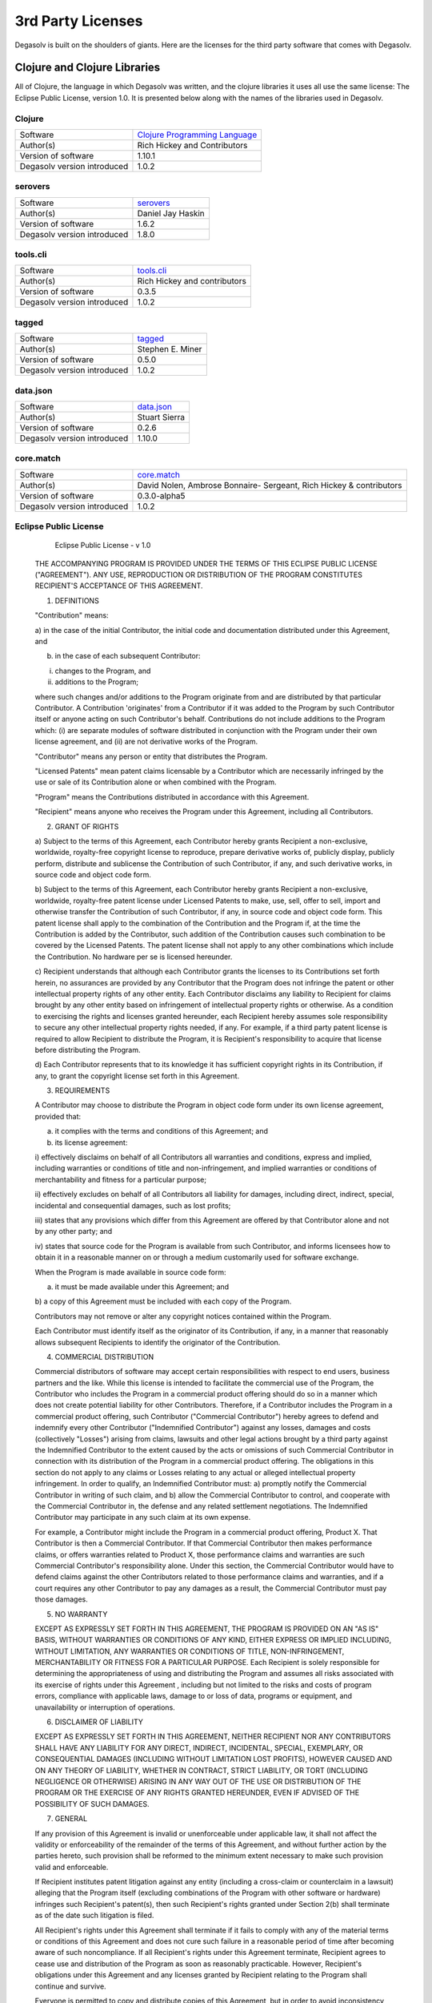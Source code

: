 .. _3rd-party-licenses:

3rd Party Licenses
==================

Degasolv is built on the shoulders of giants. Here are the licenses for the
third party software that comes with Degasolv.

Clojure and Clojure Libraries
-----------------------------

All of Clojure, the language in which Degasolv was written, and the clojure
libraries it uses all use the same license: The Eclipse Public License,
version 1.0. It is presented below along with the names of the libraries used
in Degasolv.

Clojure
+++++++

+------------------------------+--------------------------------------+
| Software                     | `Clojure Programming Language`_      |
+------------------------------+--------------------------------------+
| Author(s)                    | Rich Hickey and Contributors         |
+------------------------------+--------------------------------------+
| Version of software          | 1.10.1                               |
+------------------------------+--------------------------------------+
| Degasolv version introduced  | 1.0.2                                |
+------------------------------+--------------------------------------+

.. _Clojure Programming Language: https://github.com/clojure/clojure/releases/tag/clojure-1.10.1

serovers
++++++++

+------------------------------+--------------------------------------+
| Software                     | `serovers`_                          |
+------------------------------+--------------------------------------+
| Author(s)                    | Daniel Jay Haskin                    |
+------------------------------+--------------------------------------+
| Version of software          | 1.6.2                                |
+------------------------------+--------------------------------------+
| Degasolv version introduced  | 1.8.0                                |
+------------------------------+--------------------------------------+

.. _Serovers: https://gitlab.com/djhaskin987/serovers/-/tags/1.6.2


tools.cli
+++++++++

+------------------------------+--------------------------------------+
| Software                     | `tools.cli`_                         |
+------------------------------+--------------------------------------+
| Author(s)                    | Rich Hickey and contributors         |
+------------------------------+--------------------------------------+
| Version of software          | 0.3.5                                |
+------------------------------+--------------------------------------+
| Degasolv version introduced  | 1.0.2                                |
+------------------------------+--------------------------------------+

.. _tools.cli: https://github.com/clojure/tools.cli/releases/tag/tools.cli-0.3.5

tagged
++++++

+------------------------------+--------------------------------------+
| Software                     | `tagged`_                            |
+------------------------------+--------------------------------------+
| Author(s)                    | Stephen E. Miner                     |
+------------------------------+--------------------------------------+
| Version of software          | 0.5.0                                |
+------------------------------+--------------------------------------+
| Degasolv version introduced  | 1.0.2                                |
+------------------------------+--------------------------------------+

.. _tagged: https://github.com/miner/tagged

data.json
+++++++++

+------------------------------+--------------------------------------+
| Software                     | `data.json`_                         |
+------------------------------+--------------------------------------+
| Author(s)                    | Stuart Sierra                        |
+------------------------------+--------------------------------------+
| Version of software          | 0.2.6                                |
+------------------------------+--------------------------------------+
| Degasolv version introduced  | 1.10.0                               |
+------------------------------+--------------------------------------+

.. _data.json: https://github.com/clojure/data.json/releases/tag/data.json-0.2.6


core.match
++++++++++

+------------------------------+--------------------------------------+
| Software                     | `core.match`_                        |
+------------------------------+--------------------------------------+
| Author(s)                    | David Nolen, Ambrose Bonnaire-       |
|                              | Sergeant, Rich Hickey & contributors |
+------------------------------+--------------------------------------+
| Version of software          | 0.3.0-alpha5                         |
+------------------------------+--------------------------------------+
| Degasolv version introduced  | 1.0.2                                |
+------------------------------+--------------------------------------+

.. _core.match: https://github.com/clojure/core.match/releases/tag/core.match-0.3.0-alpha5

Eclipse Public License
++++++++++++++++++++++

                       Eclipse Public License - v 1.0

   THE ACCOMPANYING PROGRAM IS PROVIDED UNDER THE TERMS OF THIS ECLIPSE
   PUBLIC LICENSE ("AGREEMENT"). ANY USE, REPRODUCTION OR DISTRIBUTION OF
   THE PROGRAM CONSTITUTES RECIPIENT'S ACCEPTANCE OF THIS AGREEMENT.

   1. DEFINITIONS

   "Contribution" means:

   a) in the case of the initial Contributor, the initial code and
   documentation distributed under this Agreement, and

   b) in the case of each subsequent Contributor:

   i) changes to the Program, and

   ii) additions to the Program;

   where such changes and/or additions to the Program originate from and
   are distributed by that particular Contributor. A Contribution
   'originates' from a Contributor if it was added to the Program by such
   Contributor itself or anyone acting on such Contributor's behalf.
   Contributions do not include additions to the Program which: (i) are
   separate modules of software distributed in conjunction with the
   Program under their own license agreement, and (ii) are not derivative
   works of the Program.

   "Contributor" means any person or entity that distributes the Program.

   "Licensed Patents" mean patent claims licensable by a Contributor which
   are necessarily infringed by the use or sale of its Contribution alone
   or when combined with the Program.

   "Program" means the Contributions distributed in accordance with this
   Agreement.

   "Recipient" means anyone who receives the Program under this Agreement,
   including all Contributors.

   2. GRANT OF RIGHTS

   a) Subject to the terms of this Agreement, each Contributor hereby
   grants Recipient a non-exclusive, worldwide, royalty-free copyright
   license to reproduce, prepare derivative works of, publicly display,
   publicly perform, distribute and sublicense the Contribution of such
   Contributor, if any, and such derivative works, in source code and
   object code form.

   b) Subject to the terms of this Agreement, each Contributor hereby
   grants Recipient a non-exclusive, worldwide, royalty-free patent
   license under Licensed Patents to make, use, sell, offer to sell,
   import and otherwise transfer the Contribution of such Contributor, if
   any, in source code and object code form. This patent license shall
   apply to the combination of the Contribution and the Program if, at the
   time the Contribution is added by the Contributor, such addition of the
   Contribution causes such combination to be covered by the Licensed
   Patents. The patent license shall not apply to any other combinations
   which include the Contribution. No hardware per se is licensed
   hereunder.

   c) Recipient understands that although each Contributor grants the
   licenses to its Contributions set forth herein, no assurances are
   provided by any Contributor that the Program does not infringe the
   patent or other intellectual property rights of any other entity. Each
   Contributor disclaims any liability to Recipient for claims brought by
   any other entity based on infringement of intellectual property rights
   or otherwise. As a condition to exercising the rights and licenses
   granted hereunder, each Recipient hereby assumes sole responsibility to
   secure any other intellectual property rights needed, if any. For
   example, if a third party patent license is required to allow Recipient
   to distribute the Program, it is Recipient's responsibility to acquire
   that license before distributing the Program.

   d) Each Contributor represents that to its knowledge it has sufficient
   copyright rights in its Contribution, if any, to grant the copyright
   license set forth in this Agreement.

   3. REQUIREMENTS

   A Contributor may choose to distribute the Program in object code form
   under its own license agreement, provided that:

   a) it complies with the terms and conditions of this Agreement; and

   b) its license agreement:

   i) effectively disclaims on behalf of all Contributors all warranties
   and conditions, express and implied, including warranties or conditions
   of title and non-infringement, and implied warranties or conditions of
   merchantability and fitness for a particular purpose;

   ii) effectively excludes on behalf of all Contributors all liability
   for damages, including direct, indirect, special, incidental and
   consequential damages, such as lost profits;

   iii) states that any provisions which differ from this Agreement are
   offered by that Contributor alone and not by any other party; and

   iv) states that source code for the Program is available from such
   Contributor, and informs licensees how to obtain it in a reasonable
   manner on or through a medium customarily used for software exchange.

   When the Program is made available in source code form:

   a) it must be made available under this Agreement; and

   b) a copy of this Agreement must be included with each copy of the
   Program.

   Contributors may not remove or alter any copyright notices contained
   within the Program.

   Each Contributor must identify itself as the originator of its
   Contribution, if any, in a manner that reasonably allows subsequent
   Recipients to identify the originator of the Contribution.

   4. COMMERCIAL DISTRIBUTION

   Commercial distributors of software may accept certain responsibilities
   with respect to end users, business partners and the like. While this
   license is intended to facilitate the commercial use of the Program,
   the Contributor who includes the Program in a commercial product
   offering should do so in a manner which does not create potential
   liability for other Contributors. Therefore, if a Contributor includes
   the Program in a commercial product offering, such Contributor
   ("Commercial Contributor") hereby agrees to defend and indemnify every
   other Contributor ("Indemnified Contributor") against any losses,
   damages and costs (collectively "Losses") arising from claims, lawsuits
   and other legal actions brought by a third party against the
   Indemnified Contributor to the extent caused by the acts or omissions
   of such Commercial Contributor in connection with its distribution of
   the Program in a commercial product offering. The obligations in this
   section do not apply to any claims or Losses relating to any actual or
   alleged intellectual property infringement. In order to qualify, an
   Indemnified Contributor must: a) promptly notify the Commercial
   Contributor in writing of such claim, and b) allow the Commercial
   Contributor to control, and cooperate with the Commercial Contributor
   in, the defense and any related settlement negotiations. The
   Indemnified Contributor may participate in any such claim at its own
   expense.

   For example, a Contributor might include the Program in a commercial
   product offering, Product X. That Contributor is then a Commercial
   Contributor. If that Commercial Contributor then makes performance
   claims, or offers warranties related to Product X, those performance
   claims and warranties are such Commercial Contributor's responsibility
   alone. Under this section, the Commercial Contributor would have to
   defend claims against the other Contributors related to those
   performance claims and warranties, and if a court requires any other
   Contributor to pay any damages as a result, the Commercial Contributor
   must pay those damages.

   5. NO WARRANTY

   EXCEPT AS EXPRESSLY SET FORTH IN THIS AGREEMENT, THE PROGRAM IS
   PROVIDED ON AN "AS IS" BASIS, WITHOUT WARRANTIES OR CONDITIONS OF ANY
   KIND, EITHER EXPRESS OR IMPLIED INCLUDING, WITHOUT LIMITATION, ANY
   WARRANTIES OR CONDITIONS OF TITLE, NON-INFRINGEMENT, MERCHANTABILITY OR
   FITNESS FOR A PARTICULAR PURPOSE. Each Recipient is solely responsible
   for determining the appropriateness of using and distributing the
   Program and assumes all risks associated with its exercise of rights
   under this Agreement , including but not limited to the risks and costs
   of program errors, compliance with applicable laws, damage to or loss
   of data, programs or equipment, and unavailability or interruption of
   operations.

   6. DISCLAIMER OF LIABILITY

   EXCEPT AS EXPRESSLY SET FORTH IN THIS AGREEMENT, NEITHER RECIPIENT NOR
   ANY CONTRIBUTORS SHALL HAVE ANY LIABILITY FOR ANY DIRECT, INDIRECT,
   INCIDENTAL, SPECIAL, EXEMPLARY, OR CONSEQUENTIAL DAMAGES (INCLUDING
   WITHOUT LIMITATION LOST PROFITS), HOWEVER CAUSED AND ON ANY THEORY OF
   LIABILITY, WHETHER IN CONTRACT, STRICT LIABILITY, OR TORT (INCLUDING
   NEGLIGENCE OR OTHERWISE) ARISING IN ANY WAY OUT OF THE USE OR
   DISTRIBUTION OF THE PROGRAM OR THE EXERCISE OF ANY RIGHTS GRANTED
   HEREUNDER, EVEN IF ADVISED OF THE POSSIBILITY OF SUCH DAMAGES.

   7. GENERAL

   If any provision of this Agreement is invalid or unenforceable under
   applicable law, it shall not affect the validity or enforceability of
   the remainder of the terms of this Agreement, and without further
   action by the parties hereto, such provision shall be reformed to the
   minimum extent necessary to make such provision valid and enforceable.

   If Recipient institutes patent litigation against any entity (including
   a cross-claim or counterclaim in a lawsuit) alleging that the Program
   itself (excluding combinations of the Program with other software or
   hardware) infringes such Recipient's patent(s), then such Recipient's
   rights granted under Section 2(b) shall terminate as of the date such
   litigation is filed.

   All Recipient's rights under this Agreement shall terminate if it fails
   to comply with any of the material terms or conditions of this
   Agreement and does not cure such failure in a reasonable period of time
   after becoming aware of such noncompliance. If all Recipient's rights
   under this Agreement terminate, Recipient agrees to cease use and
   distribution of the Program as soon as reasonably practicable. However,
   Recipient's obligations under this Agreement and any licenses granted
   by Recipient relating to the Program shall continue and survive.

   Everyone is permitted to copy and distribute copies of this Agreement,
   but in order to avoid inconsistency the Agreement is copyrighted and
   may only be modified in the following manner. The Agreement Steward
   reserves the right to publish new versions (including revisions) of
   this Agreement from time to time. No one other than the Agreement
   Steward has the right to modify this Agreement. The Eclipse Foundation
   is the initial Agreement Steward. The Eclipse Foundation may assign the
   responsibility to serve as the Agreement Steward to a suitable separate
   entity. Each new version of the Agreement will be given a
   distinguishing version number. The Program (including Contributions)
   may always be distributed subject to the version of the Agreement under
   which it was received. In addition, after a new version of the
   Agreement is published, Contributor may elect to distribute the Program
   (including its Contributions) under the new version. Except as
   expressly stated in Sections 2(a) and 2(b) above, Recipient receives no
   rights or licenses to the intellectual property of any Contributor
   under this Agreement, whether expressly, by implication, estoppel or
   otherwise. All rights in the Program not expressly granted under this
   Agreement are reserved.

   This Agreement is governed by the laws of the State of New York and the
   intellectual property laws of the United States of America. No party to
   this Agreement will bring a legal action under this Agreement more than
   one year after the cause of action arose. Each party waives its rights
   to a jury trial in any resulting litigation.
